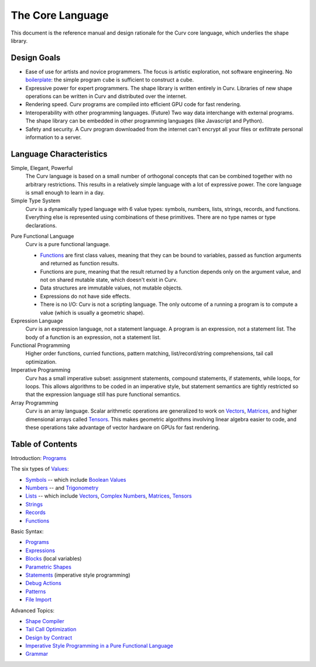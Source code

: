 The Core Language
=================

This document is the reference manual and design rationale
for the Curv core language, which underlies the shape library.

Design Goals
------------
* Ease of use for artists and novice programmers.
  The focus is artistic exploration, not software engineering.
  No `boilerplate`_: the simple program ``cube`` is sufficient to construct a cube.
* Expressive power for expert programmers.
  The shape library is written entirely in Curv.
  Libraries of new shape operations can be written in Curv and distributed over the internet.
* Rendering speed.
  Curv programs are compiled into efficient GPU code for fast rendering.
* Interoperability with other programming languages. (Future)
  Two way data interchange with external programs. The shape library can be embedded
  in other programming languages (like Javascript and Python).
* Safety and security.
  A Curv program downloaded from the internet can't encrypt all your files
  or exfiltrate personal information to a server.

.. _`boilerplate`: https://en.wikipedia.org/wiki/Boilerplate_code

Language Characteristics
------------------------

Simple, Elegant, Powerful
  The Curv language is based on a small number of orthogonal concepts
  that can be combined together with no arbitrary restrictions.
  This results in a relatively simple language with a lot of expressive power.
  The core language is small enough to learn in a day.

Simple Type System
  Curv is a dynamically typed language with 6 value types:
  symbols, numbers, lists, strings, records, and functions.
  Everything else is represented using combinations of these primitives.
  There are no type names or type declarations.

..
  Interoperability
    Curv is a superset of JSON. The type system comprises the 6 JSON data types,
    plus functions. Most JSON programs are also valid Curv programs.
    Since JSON is a standard data interchange format supported by all popular
    programming languages, this design provides three benefits:
    
    * Because the type system is so simple, it's easy to embed
      the Curv type system in another programming language.
      And that makes it feasible to import Curv data and libraries
      into other programming languages, or to export Curv data and libraries from
      other languages.
    * Curv can be used as a data interchange format for pure functional data.
    * Curv can import and export JSON data.

Pure Functional Language
  Curv is a pure functional language.
  
  * Functions_ are first class values, meaning that they can be bound to variables,
    passed as function arguments and returned as function results.
  * Functions are pure, meaning that the result returned by a function depends
    only on the argument value, and not on shared mutable state, which doesn't
    exist in Curv.
  * Data structures are immutable values, not mutable objects.
  * Expressions do not have side effects.
  * There is no I/O: Curv is not a scripting language.
    The only outcome of a running a program
    is to compute a value (which is usually a geometric shape).

Expression Language
  Curv is an expression language, not a statement language.
  A program is an expression, not a statement list.
  The body of a function is an expression, not a statement list.

Functional Programming
  Higher order functions, curried functions, pattern matching,
  list/record/string comprehensions, tail call optimization.

Imperative Programming
  Curv has a small imperative subset: assignment statements, compound statements,
  if statements, while loops, for loops. This allows algorithms to be coded
  in an imperative style, but statement semantics are tightly restricted so that
  the expression language still has pure functional semantics.

Array Programming
  Curv is an array language. Scalar arithmetic operations are generalized
  to work on Vectors_, Matrices_, and higher dimensional arrays called Tensors_.
  This makes geometric algorithms involving linear algebra easier to code,
  and these operations take advantage of vector hardware on GPUs for fast
  rendering.

Table of Contents
-----------------
Introduction: `Programs`_

The six types of `Values`_:

* `Symbols`_ -- which include `Boolean Values`_
* `Numbers`_ -- and `Trigonometry`_
* `Lists`_ -- which include `Vectors`_, `Complex Numbers`_,
  `Matrices`_, `Tensors`_
* `Strings`_
* `Records`_
* `Functions`_

Basic Syntax:

* `Programs`_
* `Expressions`_
* `Blocks`_ (local variables)
* `Parametric Shapes`_
* `Statements`_ (imperative style programming)
* `Debug Actions`_
* `Patterns`_
* `File Import`_

Advanced Topics:

* `Shape Compiler`_
* `Tail Call Optimization`_
* `Design by Contract`_
* `Imperative Style Programming in a Pure Functional Language`_
* `Grammar`_

.. _`Blocks`: Blocks.rst
.. _`Boolean Values`: Boolean_Values.rst
.. _`Complex Numbers`: Complex_Numbers.rst
.. _`Debug Actions`: Debug_Actions.rst
.. _`Design by Contract`: Design_by_Contract.rst
.. _`Expressions`: Expressions.rst
.. _`File Import`: File_Import.rst
.. _`Functions`: Functions.rst
.. _`Shape Compiler`: Shape_Compiler.rst
.. _`Grammar`: Grammar.rst
.. _`Imperative Style Programming in a Pure Functional Language`: ../theory/Imperative.rst
.. _`Lists`: Lists.rst
.. _`Matrices`: Matrices.rst
.. _`Symbols`: Variant.rst
.. _`Numbers`: Numbers.rst
.. _`Parametric Shapes`: Parametric_Shapes.rst
.. _`Patterns`: Patterns.rst
.. _`Programs`: Programs.rst
.. _`Records`: Records.rst
.. _`Statements`: Statements.rst
.. _`Strings`: Strings.rst
.. _`Tail Call Optimization`: ../theory/Tail_Call.rst
.. _`Tensors`: Tensors.rst
.. _`Trigonometry`: Trigonometry.rst
.. _`Values`: Values.rst
.. _`Vectors`: Vectors.rst
